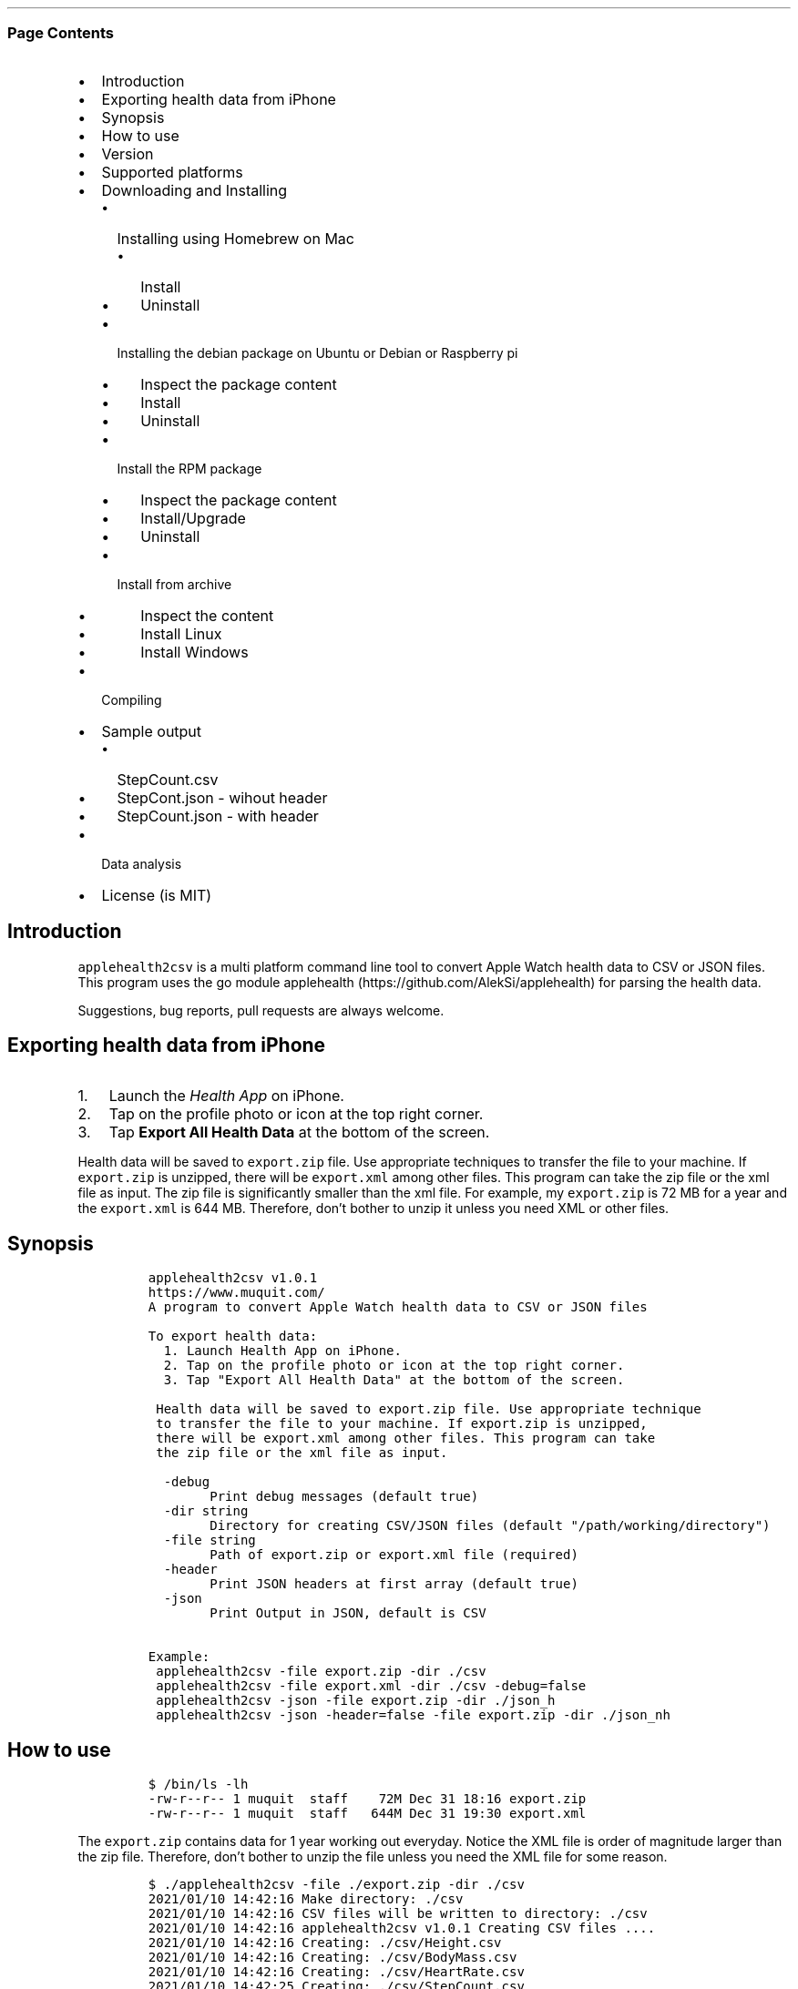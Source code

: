 .\" Automatically generated by Pandoc 2.10.1
.\"
.TH "" "" "" "" ""
.hy
.SS Page Contents
.IP \[bu] 2
Introduction
.IP \[bu] 2
Exporting health data from iPhone
.IP \[bu] 2
Synopsis
.IP \[bu] 2
How to use
.IP \[bu] 2
Version
.IP \[bu] 2
Supported platforms
.IP \[bu] 2
Downloading and Installing
.RS 2
.IP \[bu] 2
Installing using Homebrew on Mac
.RS 2
.IP \[bu] 2
Install
.IP \[bu] 2
Uninstall
.RE
.IP \[bu] 2
Installing the debian package on Ubuntu or Debian or Raspberry pi
.RS 2
.IP \[bu] 2
Inspect the package content
.IP \[bu] 2
Install
.IP \[bu] 2
Uninstall
.RE
.IP \[bu] 2
Install the RPM package
.RS 2
.IP \[bu] 2
Inspect the package content
.IP \[bu] 2
Install/Upgrade
.IP \[bu] 2
Uninstall
.RE
.IP \[bu] 2
Install from archive
.RS 2
.IP \[bu] 2
Inspect the content
.IP \[bu] 2
Install Linux
.IP \[bu] 2
Install Windows
.RE
.RE
.IP \[bu] 2
Compiling
.IP \[bu] 2
Sample output
.RS 2
.IP \[bu] 2
StepCount.csv
.IP \[bu] 2
StepCont.json - wihout header
.IP \[bu] 2
StepCount.json - with header
.RE
.IP \[bu] 2
Data analysis
.IP \[bu] 2
License (is MIT)
.SH Introduction
.PP
\f[C]applehealth2csv\f[R] is a multi platform command line tool to
convert Apple Watch health data to CSV or JSON files.
This program uses the go module
applehealth (https://github.com/AlekSi/applehealth) for parsing the
health data.
.PP
Suggestions, bug reports, pull requests are always welcome.
.SH Exporting health data from iPhone
.IP "1." 3
Launch the \f[I]Health App\f[R] on iPhone.
.IP "2." 3
Tap on the profile photo or icon at the top right corner.
.IP "3." 3
Tap \f[B]Export All Health Data\f[R] at the bottom of the screen.
.PP
Health data will be saved to \f[C]export.zip\f[R] file.
Use appropriate techniques to transfer the file to your machine.
If \f[C]export.zip\f[R] is unzipped, there will be \f[C]export.xml\f[R]
among other files.
This program can take the zip file or the xml file as input.
The zip file is significantly smaller than the xml file.
For example, my \f[C]export.zip\f[R] is 72 MB for a year and the
\f[C]export.xml\f[R] is 644 MB.
Therefore, don\[cq]t bother to unzip it unless you need XML or other
files.
.SH Synopsis
.IP
.nf
\f[C]
applehealth2csv v1.0.1
https://www.muquit.com/
A program to convert Apple Watch health data to CSV or JSON files

To export health data:
  1. Launch Health App on iPhone.
  2. Tap on the profile photo or icon at the top right corner.
  3. Tap \[dq]Export All Health Data\[dq] at the bottom of the screen.

 Health data will be saved to export.zip file. Use appropriate technique
 to transfer the file to your machine. If export.zip is unzipped,
 there will be export.xml among other files. This program can take
 the zip file or the xml file as input.

  -debug
        Print debug messages (default true)
  -dir string
        Directory for creating CSV/JSON files (default \[dq]/path/working/directory\[dq])
  -file string
        Path of export.zip or export.xml file (required)
  -header
        Print JSON headers at first array (default true)
  -json
        Print Output in JSON, default is CSV

Example:
 applehealth2csv -file export.zip -dir ./csv
 applehealth2csv -file export.xml -dir ./csv -debug=false
 applehealth2csv -json -file export.zip -dir ./json_h
 applehealth2csv -json -header=false -file export.zip -dir ./json_nh
\f[R]
.fi
.SH How to use
.IP
.nf
\f[C]
$ /bin/ls -lh
-rw-r--r-- 1 muquit  staff    72M Dec 31 18:16 export.zip
-rw-r--r-- 1 muquit  staff   644M Dec 31 19:30 export.xml
\f[R]
.fi
.PP
The \f[C]export.zip\f[R] contains data for 1 year working out everyday.
Notice the XML file is order of magnitude larger than the zip file.
Therefore, don\[cq]t bother to unzip the file unless you need the XML
file for some reason.
.IP
.nf
\f[C]
$ ./applehealth2csv -file ./export.zip -dir ./csv 
2021/01/10 14:42:16 Make directory: ./csv
2021/01/10 14:42:16 CSV files will be written to directory: ./csv
2021/01/10 14:42:16 applehealth2csv v1.0.1 Creating CSV files ....
2021/01/10 14:42:16 Creating: ./csv/Height.csv
2021/01/10 14:42:16 Creating: ./csv/BodyMass.csv
2021/01/10 14:42:16 Creating: ./csv/HeartRate.csv
2021/01/10 14:42:25 Creating: ./csv/StepCount.csv
2021/01/10 14:42:34 Creating: ./csv/DistanceWalkingRunning.csv
2021/01/10 14:42:42 Creating: ./csv/BasalEnergyBurned.csv
2021/01/10 14:42:50 Creating: ./csv/ActiveEnergyBurned.csv
2021/01/10 14:43:09 Creating: ./csv/FlightsClimbed.csv
2021/01/10 14:43:10 Creating: ./csv/AppleExerciseTime.csv
2021/01/10 14:43:10 Creating: ./csv/DistanceCycling.csv
2021/01/10 14:43:10 Creating: ./csv/RestingHeartRate.csv
2021/01/10 14:43:10 Creating: ./csv/VO2Max.csv
2021/01/10 14:43:10 Creating: ./csv/WalkingHeartRateAverage.csv
2021/01/10 14:43:10 Creating: ./csv/EnvironmentalAudioExposure.csv
2021/01/10 14:43:11 Creating: ./csv/HeadphoneAudioExposure.csv
2021/01/10 14:43:11 Creating: ./csv/WalkingDoubleSupportPercentage.csv
2021/01/10 14:43:11 Creating: ./csv/SixMinuteWalkTestDistance.csv
2021/01/10 14:43:11 Creating: ./csv/AppleStandTime.csv
2021/01/10 14:43:11 Creating: ./csv/WalkingSpeed.csv
2021/01/10 14:43:11 Creating: ./csv/WalkingStepLength.csv
2021/01/10 14:43:11 Creating: ./csv/WalkingAsymmetryPercentage.csv
2021/01/10 14:43:11 Creating: ./csv/StairAscentSpeed.csv
2021/01/10 14:43:11 Creating: ./csv/StairDescentSpeed.csv
2021/01/10 14:43:11 Creating: ./csv/AppleStandHour.csv
2021/01/10 14:43:12 Creating: ./csv/MindfulSession.csv
2021/01/10 14:43:12 Creating: ./csv/HeartRateVariabilitySDNN.csv
2021/01/10 14:43:13 Created 26 CSV files in ./csv
2021/01/10 14:43:13 applehealth2csv took 56.315513996s to write 1658777 Records
\f[R]
.fi
.PP
Please look at the section Sample output for sample output
.SH Version
.PP
The current version of \f[C]applehealth2csv\f[R] is 1.0.1.
.PP
Please look at ChangeLog for what has changed in the current version.
.SH Supported platforms
.PP
Pre-compiled \f[C]applehealth2csv\f[R] binaries are available for the
following platforms:
.IP \[bu] 2
Windows - 64 bit (zip)
.IP \[bu] 2
Linux - 64 bit (tgz, debian and rpm)
.IP \[bu] 2
MacOS - 64 bit (tgz, Homebrew)
.IP \[bu] 2
Raspberry pi - 32 bit (debian, rpm)
.SH Downloading and Installing
.PP
You can download pre-compiled binaries from the
releases (https://github.com/muquit/applehealth2csv/releases) page.
.PP
Please add an issue (https://github.com/muquit/applehealth2csv/issues)
if you would need binaries for any other platforms.
.PP
Before installing, please make sure to verify the checksum.
.SS Installing using Homebrew on Mac
.PP
You will need to install Homebrew (https://brew.sh/) first.
.SS Install
.PP
First install the custom tap.
.IP
.nf
\f[C]
    $ brew tap muquit/applehealth2csv https://github.com/muquit/applehealth2csv.git
    $ brew install applehealth2csv
\f[R]
.fi
.SS Uninstall
.IP
.nf
\f[C]
    $ brew uninstall applehealth2csv
\f[R]
.fi
.SS Installing the debian package on Ubuntu or Debian or Raspberry pi
.SS Inspect the package content
.IP
.nf
\f[C]
    $ dpkg -c applehealth2csv_linux_64-bit.deb
\f[R]
.fi
.SS Install
.IP
.nf
\f[C]
    $ sudo dpkg -i applehealth2csv_linux_64-bit.deb 
    $ applehealth2csv -h
\f[R]
.fi
.SS Uninstall
.IP
.nf
\f[C]
    $ sudo dpkg -r applehealth2csv
\f[R]
.fi
.SS Install the RPM package
.SS Inspect the package content
.IP
.nf
\f[C]
    $ rpm -qlp applehealth2csv_linux_64-bit.rpm
\f[R]
.fi
.SS Install/Upgrade
.IP
.nf
\f[C]
    # rpm -Uvh applehealth2csv_linux_64-bit.rpm
    # applehealth2csv -h
\f[R]
.fi
.SS Uninstall
.IP
.nf
\f[C]
    # rpm -ev applehealth2csv
\f[R]
.fi
.SS Install from archive
.SS Inspect the content
.IP
.nf
\f[C]
    $ tar -tvf applehealth2csv_x.x.x_linux_64-bit.tar.gz
\f[R]
.fi
.IP
.nf
\f[C]
    $ unzip -l applehealth2csv_x.x.x_windows_64-bit.zip
\f[R]
.fi
.SS Install Linux
.IP
.nf
\f[C]
    $ tar -xf applehealth2csv_x.x.x_linux_64-bit.tar.gz
    $ sudo cp applehealth2csv-dir/applehealth2csv /usr/local/bin
    $ sudo cp applehealth2csv-dir/doc/applehealth2csv.1 /usr/local/share/man/man1
\f[R]
.fi
.SS Install Windows
.PP
After downloading the latest .zip file (e.g.,
applehealth2csv_x.x.x_windows_64-bit.zip), unzip it, and copy
\f[C]applehealth2csv-dir\[rs]applehealth2csv.exe\f[R] somewhere in your
PATH or run it from the directory.
.SH Compiling
.PP
Compiling from scratch requires the Go programming language
toolchain (https://golang.org/dl/) and git.
Note: \f[I]applehealth2csv\f[R] uses go
modules (https://github.com/golang/go/wiki/Modules) for dependency
management.
.PP
To generate native binary, type
.IP
.nf
\f[C]
go build
\f[R]
.fi
.PP
Please look at \f[C]Makefile\f[R] for cross-compiling for other
platforms.
.SH Sample output
.SS StepCount.csv
.IP
.nf
\f[C]
sourceName,sourceVersion,device,Type,unit,creationDate,startDate,endDate,value
\[dq]iPhone\[dq],\[dq]14.3\[dq],\[dq]<<HKDevice: 0x2834fdb80>, name:iPhone, manufacturer:Apple Inc., model:iPhone, hardware:iPhone11,8, software:14.3>\[dq],\[dq]HKQuantityTypeIdentifierStepCount\[dq],\[dq]count\[dq],\[dq]2020-12-31 17:19:06 -0500\[dq],\[dq]2020-12-31 17:05:33 -0500\[dq],\[dq]2020-12-31 17:08:26 -0500\[dq],\[dq]123\[dq]
\[dq]Muhammad\[cq]s Apple\ Watch\[dq],\[dq]7.2\[dq],\[dq]<<HKDevice: 0x2834fee90>, name:Apple Watch, manufacturer:Apple Inc., model:Watch, hardware:Watch5,1, software:7.2>\[dq],\[dq]HKQuantityTypeIdentifierStepCount\[dq],\[dq]count\[dq],\[dq]2020-12-31 17:24:23 -0500\[dq],\[dq]2020-12-31 17:19:28 -0500\[dq],\[dq]2020-12-31 17:20:24 -0500\[dq],\[dq]123\[dq]
\[dq]Muhammad\[cq]s Apple\ Watch\[dq],\[dq]7.2\[dq],\[dq]<<HKDevice: 0x2834fee90>, name:Apple Watch, manufacturer:Apple Inc., model:Watch, hardware:Watch5,1, software:7.2>\[dq],\[dq]HKQuantityTypeIdentifierStepCount\[dq],\[dq]count\[dq],\[dq]2020-12-31 17:24:23 -0500\[dq],\[dq]2020-12-31 17:20:27 -0500\[dq],\[dq]2020-12-31 17:21:23 -0500\[dq],\[dq]123\[dq]
\[dq]Muhammad\[cq]s Apple\ Watch\[dq],\[dq]7.2\[dq],\[dq]<<HKDevice: 0x2834fee90>, name:Apple Watch, manufacturer:Apple Inc., model:Watch, hardware:Watch5,1, software:7.2>\[dq],\[dq]HKQuantityTypeIdentifierStepCount\[dq],\[dq]count\[dq],\[dq]2020-12-31 17:28:27 -0500\[dq],\[dq]2020-12-31 17:26:28 -0500\[dq],\[dq]2020-12-31 17:26:34 -0500\[dq],\[dq]123\[dq]
\f[R]
.fi
.SS StepCont.json - wihout header
.IP
.nf
\f[C]
[
    {
       \[dq]sourceName\[dq]: \[dq]iPhone\[dq],
       \[dq]sourceVersion\[dq]: \[dq]14.3\[dq],
       \[dq]device\[dq]: \[dq]<<HKDevice: 0x2834fdb80>, name:iPhone, manufacturer:Apple Inc., model:iPhone, hardware:iPhone11,8, software:14.3>\[dq],
       \[dq]type\[dq]:\[dq]HKQuantityTypeIdentifierStepCount\[dq],
       \[dq]unit\[dq]: \[dq]count\[dq],
       \[dq]creationDate\[dq]: \[dq]2020-12-31 17:19:06 -0500\[dq],
       \[dq]startDate\[dq]: \[dq]2020-12-31 17:05:33 -0500\[dq],
       \[dq]endDate\[dq]: \[dq]2020-12-31 17:08:26 -0500\[dq],
       \[dq]value\[dq]: \[dq]123\[dq]
    },
    {
       \[dq]sourceName\[dq]: \[dq]Muhammad\[cq]s Apple\ Watch\[dq],
       \[dq]sourceVersion\[dq]: \[dq]7.2\[dq],
       \[dq]device\[dq]: \[dq]<<HKDevice: 0x2834fee90>, name:Apple Watch, manufacturer:Apple Inc., model:Watch, hardware:Watch5,1, software:7.2>\[dq],
       \[dq]type\[dq]:\[dq]HKQuantityTypeIdentifierStepCount\[dq],
       \[dq]unit\[dq]: \[dq]count\[dq],
       \[dq]creationDate\[dq]: \[dq]2020-12-31 17:24:23 -0500\[dq],
       \[dq]startDate\[dq]: \[dq]2020-12-31 17:19:28 -0500\[dq],
       \[dq]endDate\[dq]: \[dq]2020-12-31 17:20:24 -0500\[dq],
       \[dq]value\[dq]: \[dq]123\[dq]
    },
    {
       \[dq]sourceName\[dq]: \[dq]Muhammad\[cq]s Apple\ Watch\[dq],
       \[dq]sourceVersion\[dq]: \[dq]7.2\[dq],
       \[dq]device\[dq]: \[dq]<<HKDevice: 0x2834fee90>, name:Apple Watch, manufacturer:Apple Inc., model:Watch, hardware:Watch5,1, software:7.2>\[dq],
       \[dq]type\[dq]:\[dq]HKQuantityTypeIdentifierStepCount\[dq],
       \[dq]unit\[dq]: \[dq]count\[dq],
       \[dq]creationDate\[dq]: \[dq]2020-12-31 17:24:23 -0500\[dq],
       \[dq]startDate\[dq]: \[dq]2020-12-31 17:20:27 -0500\[dq],
       \[dq]endDate\[dq]: \[dq]2020-12-31 17:21:23 -0500\[dq],
       \[dq]value\[dq]: \[dq]123\[dq]
    },
    {
       \[dq]sourceName\[dq]: \[dq]Muhammad\[cq]s Apple\ Watch\[dq],
       \[dq]sourceVersion\[dq]: \[dq]7.2\[dq],
       \[dq]device\[dq]: \[dq]<<HKDevice: 0x2834fee90>, name:Apple Watch, manufacturer:Apple Inc., model:Watch, hardware:Watch5,1, software:7.2>\[dq],
       \[dq]type\[dq]:\[dq]HKQuantityTypeIdentifierStepCount\[dq],
       \[dq]unit\[dq]: \[dq]count\[dq],
       \[dq]creationDate\[dq]: \[dq]2020-12-31 17:28:27 -0500\[dq],
       \[dq]startDate\[dq]: \[dq]2020-12-31 17:26:28 -0500\[dq],
       \[dq]endDate\[dq]: \[dq]2020-12-31 17:26:34 -0500\[dq],
       \[dq]value\[dq]: \[dq]123\[dq]
    }
]
\f[R]
.fi
.SS StepCount.json - with header
.IP
.nf
\f[C]
[
    [
       \[dq]sourceName\[dq],
       \[dq]sourceVersion\[dq],
       \[dq]device\[dq],
       \[dq]Type\[dq],
       \[dq]unit\[dq],
       \[dq]creationDate\[dq],
       \[dq]startDate\[dq],
       \[dq]endDate\[dq],
       \[dq]value\[dq]
    ],
    [
       \[dq]iPhone\[dq],
       \[dq]14.3\[dq],
       \[dq]<<HKDevice: 0x2834fdb80>, name:iPhone, manufacturer:Apple Inc., model:iPhone, hardware:iPhone11,8, software:14.3>\[dq],
       \[dq]HKQuantityTypeIdentifierStepCount\[dq],
       \[dq]count\[dq],
       \[dq]2020-12-31 17:19:06 -0500\[dq],
       \[dq]2020-12-31 17:05:33 -0500\[dq],
       \[dq]2020-12-31 17:08:26 -0500\[dq],
       \[dq]123\[dq]
    ],
    [
       \[dq]Muhammad\[cq]s Apple\ Watch\[dq],
       \[dq]7.2\[dq],
       \[dq]<<HKDevice: 0x2834fee90>, name:Apple Watch, manufacturer:Apple Inc., model:Watch, hardware:Watch5,1, software:7.2>\[dq],
       \[dq]HKQuantityTypeIdentifierStepCount\[dq],
       \[dq]count\[dq],
       \[dq]2020-12-31 17:24:23 -0500\[dq],
       \[dq]2020-12-31 17:19:28 -0500\[dq],
       \[dq]2020-12-31 17:20:24 -0500\[dq],
       \[dq]123\[dq]
    ],
    [
       \[dq]Muhammad\[cq]s Apple\ Watch\[dq],
       \[dq]7.2\[dq],
       \[dq]<<HKDevice: 0x2834fee90>, name:Apple Watch, manufacturer:Apple Inc., model:Watch, hardware:Watch5,1, software:7.2>\[dq],
       \[dq]HKQuantityTypeIdentifierStepCount\[dq],
       \[dq]count\[dq],
       \[dq]2020-12-31 17:24:23 -0500\[dq],
       \[dq]2020-12-31 17:20:27 -0500\[dq],
       \[dq]2020-12-31 17:21:23 -0500\[dq],
       \[dq]123\[dq]
    ],
    [
       \[dq]Muhammad\[cq]s Apple\ Watch\[dq],
       \[dq]7.2\[dq],
       \[dq]<<HKDevice: 0x2834fee90>, name:Apple Watch, manufacturer:Apple Inc., model:Watch, hardware:Watch5,1, software:7.2>\[dq],
       \[dq]HKQuantityTypeIdentifierStepCount\[dq],
       \[dq]count\[dq],
       \[dq]2020-12-31 17:28:27 -0500\[dq],
       \[dq]2020-12-31 17:26:28 -0500\[dq],
       \[dq]2020-12-31 17:26:34 -0500\[dq],
       \[dq]123\[dq]
    ]
]
\f[R]
.fi
.SH Data analysis
.PP
The CSV files can be used to perform data analysis in many ways, For
example
.IP \[bu] 2
Load to a spreadsheet like Microsoft Excel
.IP \[bu] 2
Load to Elasticsearch using Filebeat and visualize with Kibana
.IP \[bu] 2
Use python etc.
.PP
This blog post does data analysis with python.
http://www.markwk.com/data-analysis-for-apple-health.html in jupyter
notebook.
.IP \[bu] 2
Delete the first cell as we are not using python to convert health data
to csv.
.IP \[bu] 2
Replace the timezone with your one in the following line:
.IP
.nf
\f[C]
convert_tz = lambda x: x.to_pydatetime().replace(tzinfo=pytz.utc).astimezone(pytz.timezone(\[aq]Asia/Shanghai\[aq]))
\f[R]
.fi
.PP
For example for US East coast:
.IP
.nf
\f[C]
convert_tz = lambda x: x.to_pydatetime().replace(tzinfo=pytz.utc).astimezone(pytz.timezone(\[aq]America/new_york\[aq]))
\f[R]
.fi
.PP
All the steps worked successfully for me.
.SH License (is MIT)
.PP
The MIT License (MIT)
.PP
Copyright \[co] 2021 muquit\[at]muquit.com
.PP
Permission is hereby granted, free of charge, to any person obtaining a
copy of this software and associated documentation files (the
\[lq]Software\[rq]), to deal in the Software without restriction,
including without limitation the rights to use, copy, modify, merge,
publish, distribute, sublicense, and/or sell copies of the Software, and
to permit persons to whom the Software is furnished to do so, subject to
the following conditions:
.PP
The above copyright notice and this permission notice shall be included
in all copies or substantial portions of the Software.
.PP
THE SOFTWARE IS PROVIDED \[lq]AS IS\[rq], WITHOUT WARRANTY OF ANY KIND,
EXPRESS OR IMPLIED, INCLUDING BUT NOT LIMITED TO THE WARRANTIES OF
MERCHANTABILITY, FITNESS FOR A PARTICULAR PURPOSE AND NONINFRINGEMENT.
IN NO EVENT SHALL THE AUTHORS OR COPYRIGHT HOLDERS BE LIABLE FOR ANY
CLAIM, DAMAGES OR OTHER LIABILITY, WHETHER IN AN ACTION OF CONTRACT,
TORT OR OTHERWISE, ARISING FROM, OUT OF OR IN CONNECTION WITH THE
SOFTWARE OR THE USE OR OTHER DEALINGS IN THE SOFTWARE.
.PP
   *   *   *   *   *
.IP \[bu] 2
This file is assembled from docs/*.md with
markdown_helper (https://github.com/BurdetteLamar/markdown_helper)
.IP \[bu] 2
The software is released with goreleaser (https://goreleaser.com/)
